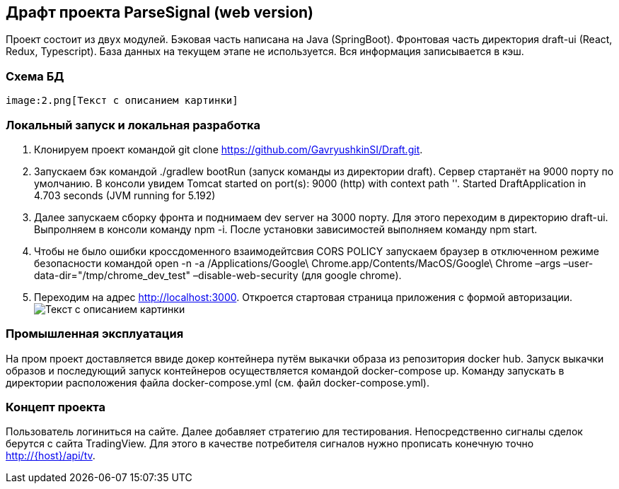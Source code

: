 == Драфт проекта ParseSignal (web version)

Проект состоит из двух модулей. Бэковая часть написана на Java (SpringBoot). Фронтовая часть директория draft-ui (React, Redux, Typescript).
База данных на текущем этапе не используется. Вся информация записывается в кэш.

=== Схема БД
 image:2.png[Текст с описанием картинки]

=== Локальный запуск и локальная разработка

. Клонируем проект командой git clone https://github.com/GavryushkinSI/Draft.git.
. Запускаем бэк командой ./gradlew bootRun (запуск команды из директории draft).
 Сервер стартанёт на 9000 порту по умолчанию. В консоли увидем Tomcat started on port(s): 9000 (http) with context path ''. Started DraftApplication in 4.703 seconds (JVM running for 5.192)
. Далее запускаем сборку фронта и поднимаем dev server на 3000 порту.
 Для этого переходим в директорию draft-ui. Выпролняем в консоли команду npm -i.
 После установки зависимостей выполняем команду npm start.
. Чтобы не было ошибки кроссдоменного взаимодейтсвия CORS POLICY запускаем браузер в отключенном режиме безопасности командой open -n -a /Applications/Google\ Chrome.app/Contents/MacOS/Google\ Chrome –args –user-data-dir="/tmp/chrome_dev_test" –disable-web-security (для google chrome).
. Переходим на адрес http://localhost:3000. Откроется стартовая страница приложения с формой авторизации.
 image:1.png[Текст с описанием картинки]

=== Промышленная эксплуатация
На пром проект доставляется ввиде докер контейнера путём выкачки образа из репозитория docker hub.
Запуск выкачки образов и последующий запуск контейнеров осуществляется командой docker-compose up.
Команду запускать в директории расположения файла docker-compose.yml (см. файл docker-compose.yml).

=== Концепт проекта
Пользователь логиниться на сайте. Далее добавляет стратегию для тестирования. Непосредственно сигналы
сделок берутся с сайта TradingView. Для этого в качестве потребителя сигналов нужно прописать конечную точно http://{host}/api/tv.


